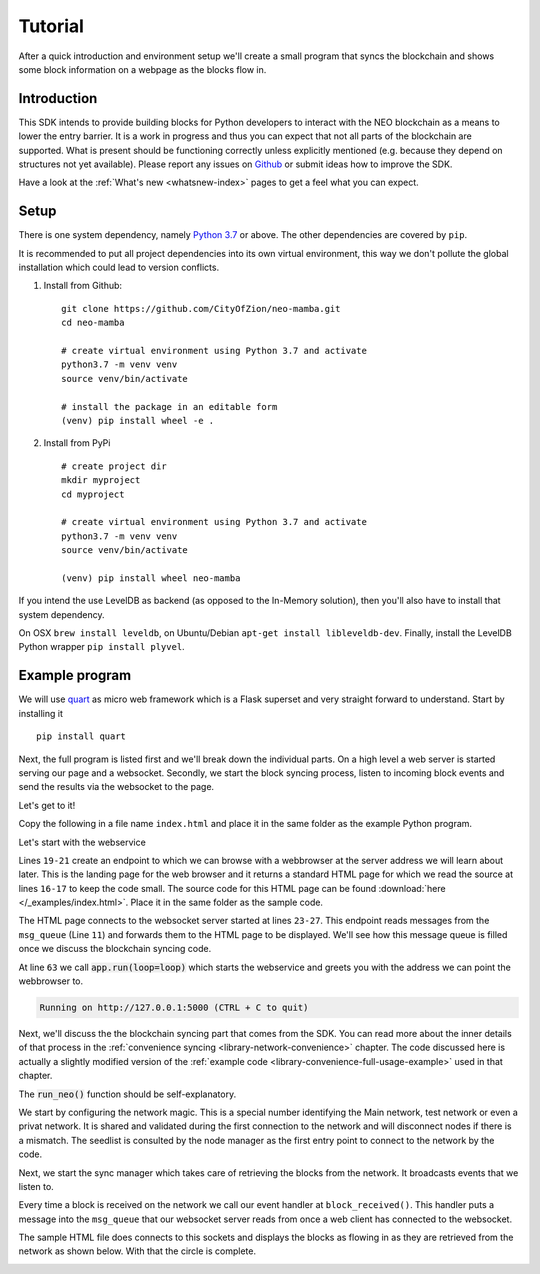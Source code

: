 .. _tutorial-index:

############
  Tutorial
############

After a quick introduction and environment setup we'll create a small program that syncs the blockchain and shows some block information on a webpage as the blocks flow in.

Introduction
------------
This SDK intends to provide building blocks for Python developers to interact with the NEO blockchain as a means to lower the entry barrier. It is a work in progress and thus you can expect that not all parts of the blockchain are supported. What is present should be functioning correctly unless explicitly mentioned (e.g. because they depend on structures not yet available). Please report any issues on `Github <https://github.com/CityOfZion/neo-mamba/issues>`_ or submit ideas how to improve the SDK.

Have a look at the :ref:`What's new <whatsnew-index>` pages to get a feel what you can expect.

Setup
-----

There is one system dependency, namely `Python 3.7 <https://www.python.org/downloads/release/python-374/>`_ or above. The other dependencies are covered by ``pip``.

It is recommended to put all project dependencies into its own virtual environment, this way we don't pollute the global installation which could lead to version conflicts.

1. Install from Github:

  ::

    git clone https://github.com/CityOfZion/neo-mamba.git
    cd neo-mamba

    # create virtual environment using Python 3.7 and activate
    python3.7 -m venv venv
    source venv/bin/activate

    # install the package in an editable form
    (venv) pip install wheel -e .

2. Install from PyPi

  ::

    # create project dir
    mkdir myproject
    cd myproject

    # create virtual environment using Python 3.7 and activate
    python3.7 -m venv venv
    source venv/bin/activate

    (venv) pip install wheel neo-mamba


If you intend the use LevelDB as backend (as opposed to the In-Memory solution), then you'll also have to install that system dependency. 

On OSX ``brew install leveldb``, on Ubuntu/Debian ``apt-get install libleveldb-dev``. Finally, install the LevelDB Python wrapper ``pip install plyvel``.

Example program
---------------

We will use `quart <https://github.com/pgjones/quart>`_ as micro web framework which is a Flask superset and very straight forward to understand. Start by installing it

::

  pip install quart

Next, the full program is listed first and we'll break down the individual parts. On a high level a web server is started serving our page and a websocket. Secondly, we start the block syncing process, listen to incoming block events and send the results via the websocket to the page.

Let's get to it!

.. code-block:: python
   :linenos:

    import asyncio

    # web specific imports
    from quart import Quart, websocket

    # neo3 specific imports
    from neo3 import settings
    from neo3.network import convenience, payloads
    from neo3.core import msgrouter

    msg_queue = asyncio.Queue()
    
    # web specific part
    app = Quart(__name__)
    
    with open('./index.html', 'r') as f:
        html_page = f.read()

    @app.route('/')
    async def index():
        return html_page

    @app.websocket('/ws')
    async def ws():
        while True:
            msg = await msg_queue.get()
            await websocket.send(msg)

    # neo specific part
    def connection_done(node_client, failure):
        if failure:
            asyncio.create_task(
                msg_queue.put(f"Failed to connect to {failure[0]} reason: {failure[1]}."))
        else:
            asyncio.create_task(
                msg_queue.put(f"Connected to node {node_client.version.user_agent} @ {node_client.address}"))

    def block_received(from_nodeid: int, block: payloads.Block):
        asyncio.create_task(msg_queue.put(f"Received block with height {block.index} and hash {block.hash()}"))

    async def run_neo():
        # set network magic to NEO TestNet
        settings.network.magic = 1951352142

        # add a node to test against
        settings.network.seedlist = ['seed1t.neo.org:20333']

        # listen to the connection events broad casted by the node manager
        msgrouter.on_client_connect_done += connection_done

        # listen to block received events
        msgrouter.on_block += block_received

        node_mgr = convenience.NodeManager()
        node_mgr.start()

        sync_mgr = convenience.SyncManager()
        await sync_mgr.start()

    if __name__ == "__main__":
        loop = asyncio.get_event_loop()
        loop.create_task(run_neo())
        app.run(loop=loop)

Copy the following in a file name ``index.html`` and place it in the same folder as the example Python program.

.. code-block:: html
   :linenos:

   <!DOCTYPE html>
   <html lang="en">
   <head>
       <meta charset="UTF-8">
       <title>Title</title>
       <script>
           let socket = new WebSocket("ws://127.0.0.1:5000/ws");

           socket.onmessage = function(event) {
               var blocks = document.getElementById("blocks");
               if (blocks.childElementCount > 10) {
                   blocks.removeChild(blocks.firstChild)
               }
               var child = document.createElement("div")
               child.innerText = `${event.data}`;
               blocks.appendChild(child);
           };
       </script>
   </head>
   <body>
       <div id="blocks"></div>
   </body>
   </html>


Let's start with the webservice

.. code-block:: python
   :linenos:
   :lineno-start: 11

        msg_queue = asyncio.Queue()
        
        # web specific part
        app = Quart(__name__)
        
        with open('./index.html', 'r') as f:
            html_page = f.read()

        @app.route('/')
        async def index():
            return html_page

        @app.websocket('/ws')
        async def ws():
            while True:
                msg = await msg_queue.get()
                await websocket.send(msg)


Lines ``19-21`` create an endpoint to which we can browse with a webbrowser at the server address we will learn about later. This is the landing page for the web browser and it returns a standard HTML page for which we read the source at lines ``16-17`` to keep the code small. The source code for this HTML page can be found :download:`here </_examples/index.html>`. Place it in the same folder as the sample code.

The HTML page connects to the websocket server started at lines ``23-27``. This endpoint reads messages from the ``msg_queue`` (Line ``11``) and forwards them to the HTML page to be displayed. We'll see how this message queue is filled once we discuss the blockchain syncing code.

At line ``63`` we call :code:`app.run(loop=loop)` which starts the webservice and greets you with the address we can point the webbrowser to.

.. code-block:: python

   Running on http://127.0.0.1:5000 (CTRL + C to quit)

Next, we'll discuss the the blockchain syncing part that comes from the SDK. You can read more about the inner details of that process in the :ref:`convenience syncing <library-network-convenience>` chapter. The code discussed here is actually a slightly modified version of the :ref:`example code <library-convenience-full-usage-example>` used in that chapter. 

The :code:`run_neo()` function should be self-explanatory. 

.. code-block:: python
   :lineno-start: 41

   async def run_neo():
      # set network magic to NEO TestNet
      settings.network.magic = 1951352142

      # add a node to test against
      settings.network.seedlist = ['seed1t.neo.org:20333']

We start by configuring the network magic. This is a special number identifying the Main network, test network or even a privat network. It is shared and validated during the first connection to the network and will disconnect nodes if there is a mismatch. The seedlist is consulted by the node manager as the first entry point to connect to the network by the code.

.. code-block:: python
   :lineno-start: 54

    node_mgr = convenience.NodeManager()
    node_mgr.start()

Next, we start the sync manager which takes care of retrieving the blocks from the network. It broadcasts events that we listen to.

.. code-block:: python
   :lineno-start: 57

   sync_mgr = convenience.SyncManager()
   await sync_mgr.start()

.. code-block:: python
   :lineno-start: 51

   # listen to block received events
   msgrouter.on_block += block_received

Every time a block is received on the network we call our event handler at ``block_received()``. This handler puts a
message into the ``msg_queue`` that our websocket server reads from once a web client has connected to the websocket.

.. code-block:: python
   :lineno-start: 38

   def block_received(from_nodeid: int, block: payloads.Block):
      asyncio.create_task(msg_queue.put(f"Received block with height {block.index} and hash {block.hash()}"))

The sample HTML file does connects to this sockets and displays the blocks as flowing in as they are retrieved from the
network as shown below. With that the circle is complete.

.. image:: images/sync.gif
   :align: center